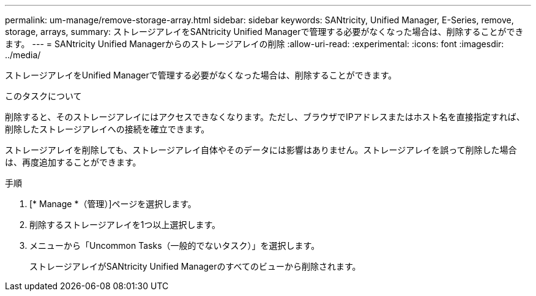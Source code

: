 ---
permalink: um-manage/remove-storage-array.html 
sidebar: sidebar 
keywords: SANtricity, Unified Manager, E-Series, remove, storage, arrays, 
summary: ストレージアレイをSANtricity Unified Managerで管理する必要がなくなった場合は、削除することができます。 
---
= SANtricity Unified Managerからのストレージアレイの削除
:allow-uri-read: 
:experimental: 
:icons: font
:imagesdir: ../media/


[role="lead"]
ストレージアレイをUnified Managerで管理する必要がなくなった場合は、削除することができます。

.このタスクについて
削除すると、そのストレージアレイにはアクセスできなくなります。ただし、ブラウザでIPアドレスまたはホスト名を直接指定すれば、削除したストレージアレイへの接続を確立できます。

ストレージアレイを削除しても、ストレージアレイ自体やそのデータには影響はありません。ストレージアレイを誤って削除した場合は、再度追加することができます。

.手順
. [* Manage *（管理）]ページを選択します。
. 削除するストレージアレイを1つ以上選択します。
. メニューから「Uncommon Tasks（一般的でないタスク）」を選択します。
+
ストレージアレイがSANtricity Unified Managerのすべてのビューから削除されます。


